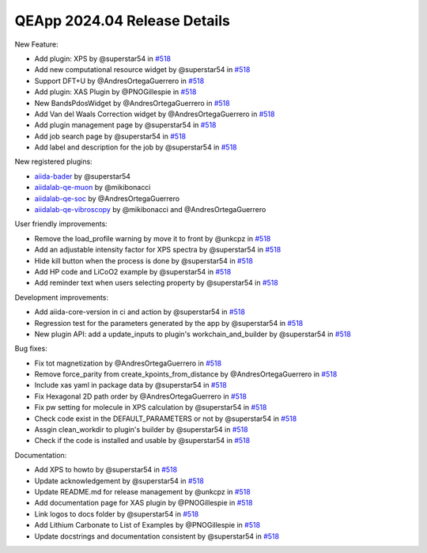.. _blogs:release_202404_details:

******************************
QEApp 2024.04 Release Details
******************************

New Feature:


- Add plugin: XPS by @superstar54 in `#518 <https://github.com/aiidalab/aiidalab-qe/pull/518>`_
- Add new computational resource widget by @superstar54 in `#518 <https://github.com/aiidalab/aiidalab-qe/pull/566>`_
- Support DFT+U by @AndresOrtegaGuerrero in `#518 <https://github.com/aiidalab/aiidalab-qe/pull/577>`_
- Add plugin: XAS Plugin by @PNOGillespie in `#518 <https://github.com/aiidalab/aiidalab-qe/pull/580>`_
- New BandsPdosWidget by @AndresOrtegaGuerrero in `#518 <https://github.com/aiidalab/aiidalab-qe/pull/581>`_
- Add Van del Waals Correction widget by @AndresOrtegaGuerrero in `#518 <https://github.com/aiidalab/aiidalab-qe/pull/620>`_
- Add plugin management page by @superstar54 in `#518 <https://github.com/aiidalab/aiidalab-qe/pull/646>`_
- Add job search page by @superstar54 in `#518 <https://github.com/aiidalab/aiidalab-qe/pull/657>`_
- Add label and description for the job by @superstar54 in `#518 <https://github.com/aiidalab/aiidalab-qe/pull/670>`_

New registered plugins:

- `aiida-bader <https://github.com/superstar54/aiida-bader>`_ by @superstar54
- `aiidalab-qe-muon <https://github.com/mikibonacci/aiidalab-qe-muon>`_ by @mikibonacci
- `aiidalab-qe-soc <https://github.com/AndresOrtegaGuerrero/aiidalab-qe-soc>`_ by @AndresOrtegaGuerrero
- `aiidalab-qe-vibroscopy <https://github.com/mikibonacci/aiidalab-qe-vibroscopy>`_ by @mikibonacci and @AndresOrtegaGuerrero


User friendly improvements:

- Remove the load_profile warning by move it to front by @unkcpz in `#518 <https://github.com/aiidalab/aiidalab-qe/pull/599>`_
- Add an adjustable intensity factor for XPS spectra by @superstar54 in `#518 <https://github.com/aiidalab/aiidalab-qe/pull/642>`_
- Hide kill button when the process is done by @superstar54 in `#518 <https://github.com/aiidalab/aiidalab-qe/pull/648>`_
- Add HP code and LiCoO2 example by @superstar54 in `#518 <https://github.com/aiidalab/aiidalab-qe/pull/655>`_
- Add reminder text when users selecting property by @superstar54 in `#518 <https://github.com/aiidalab/aiidalab-qe/pull/663>`_


Development improvements:

- Add aiida-core-version in ci and action by @superstar54 in `#518 <https://github.com/aiidalab/aiidalab-qe/pull/643>`_
- Regression test for the parameters generated by the app by @superstar54 in `#518 <https://github.com/aiidalab/aiidalab-qe/pull/644>`_
- New plugin API: add a update_inputs to plugin's workchain_and_builder by @superstar54 in `#518 <https://github.com/aiidalab/aiidalab-qe/pull/656>`_

Bug fixes:

- Fix tot magnetization by @AndresOrtegaGuerrero in `#518 <https://github.com/aiidalab/aiidalab-qe/pull/512>`_
- Remove force_parity from create_kpoints_from_distance by @AndresOrtegaGuerrero in `#518 <https://github.com/aiidalab/aiidalab-qe/pull/598>`_
- Include xas yaml in package data by @superstar54 in `#518 <https://github.com/aiidalab/aiidalab-qe/pull/609>`_
- Fix Hexagonal 2D path order by @AndresOrtegaGuerrero in `#518 <https://github.com/aiidalab/aiidalab-qe/pull/619>`_
- Fix pw setting for molecule in XPS calculation by @superstar54 in `#518 <https://github.com/aiidalab/aiidalab-qe/pull/625>`_
- Check code exist in the DEFAULT_PARAMETERS or not by @superstar54 in `#518 <https://github.com/aiidalab/aiidalab-qe/pull/660>`_
- Assgin clean_workdir to plugin's builder by @superstar54 in `#518 <https://github.com/aiidalab/aiidalab-qe/pull/667>`_
- Check if the code is installed and usable by @superstar54 in `#518 <https://github.com/aiidalab/aiidalab-qe/pull/669>`_

Documentation:

- Add XPS to howto by @superstar54 in `#518 <https://github.com/aiidalab/aiidalab-qe/pull/438>`_
- Update acknowledgement by @superstar54 in `#518 <https://github.com/aiidalab/aiidalab-qe/pull/608>`_
- Update README.md for release management by @unkcpz in `#518 <https://github.com/aiidalab/aiidalab-qe/pull/612>`_
- Add documentation page for XAS plugin by @PNOGillespie in `#518 <https://github.com/aiidalab/aiidalab-qe/pull/614>`_
- Link logos to docs folder by @superstar54 in `#518 <https://github.com/aiidalab/aiidalab-qe/pull/616>`_
- Add Lithium Carbonate to List of Examples by @PNOGillespie in `#518 <https://github.com/aiidalab/aiidalab-qe/pull/622>`_
- Update docstrings and documentation consistent by @superstar54 in `#518 <https://github.com/aiidalab/aiidalab-qe/pull/649>`_
